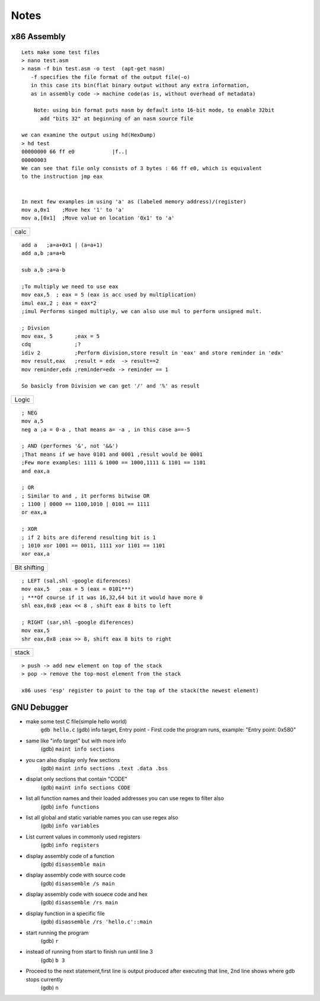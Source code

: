 Notes
=======================

x86 Assembly
~~~~~~~~~~~~~~~~

::

    Lets make some test files
    > nano test.asm
    > nasm -f bin test.asm -o test  (apt-get nasm) 
       -f specifies the file format of the output file(-o)
       in this case its bin(flat binary output without any extra information,
       as in assembly code -> machine code(as is, without overhead of metadata) 
    
	Note: using bin format puts nasm by default into 16-bit mode, to enable 32bit
          add "bits 32" at beginning of an nasm source file

    we can examine the output using hd(HexDump) 
    > hd test
    00000000 66 ff e0            |f..|
    00000003
    We can see that file only consists of 3 bytes : 66 ff e0, which is equivalent 
    to the instruction jmp eax


    In next few examples im using 'a' as (labeled memory address)/(register)
    mov a,0x1    ;Move hex '1' to 'a'
    mov a,[0x1]  ;Move value on location '0x1' to 'a'

+------+
| calc |
+------+

::

    add a   ;a=a+0x1 | (a=a+1)
    add a,b ;a=a+b

    sub a,b ;a=a-b

    ;To multiply we need to use eax
    mov eax,5  ; eax = 5 (eax is acc used by multiplication)
    imul eax,2 ; eax = eax*2
    ;imul Performs singed multiply, we can also use mul to perform unsigned mult.

    ; Divsion
    mov eax, 5       ;eax = 5
    cdq              ;?
    idiv 2           ;Perform division,store result in 'eax' and store reminder in 'edx'
    mov result,eax   ;result = edx  -> result==2
    mov reminder,edx ;reminder=edx -> reminder == 1

    So basicly from Division we can get '/' and '%' as result

+-------+
| Logic |
+-------+

::

    ; NEG
    mov a,5
    neg a ;a = 0-a , that means a= -a , in this case a==-5 

    ; AND (performes '&', not '&&')
    ;That means if we have 0101 and 0001 ,result would be 0001
    ;Few more examples: 1111 & 1000 == 1000,1111 & 1101 == 1101
    and eax,a

    ; OR
    ; Similar to and , it performs bitwise OR 
    ; 1100 | 0000 == 1100,1010 | 0101 == 1111
    or eax,a

    ; XOR
    ; if 2 bits are diferend resulting bit is 1
    ; 1010 xor 1001 == 0011, 1111 xor 1101 == 1101 
    xor eax,a

+---------+
| Bit     |
| shifting|
+---------+

::

    ; LEFT (sal,shl -google diferences)
    mov eax,5   ;eax = 5 (eax = 0101***)
    ; ***Of course if it was 16,32,64 bit it would have more 0
    shl eax,0x8 ;eax << 8 , shift eax 8 bits to left

    ; RIGHT (sar,shl -google diferences)
    mov eax,5
    shr eax,0x8 ;eax >> 8, shift eax 8 bits to right


+---------+
|  stack  |
+---------+

::

    > push -> add new element on top of the stack
    > pop -> remove the top-most element from the stack

    x86 uses 'esp' register to point to the top of the stack(the newest element)

GNU Debugger
~~~~~~~~~~~~~~~~

-  make some test C file(simple hello world)
    ``gdb hello.c``
    (gdb) info target,
    Entry point - First code the program runs,
    example: "Entry point: 0x580"

-  same like "info target" but with more info
    (gdb) ``maint info sections``
    
-  you can also display only few sections
    (gdb) ``maint info sections .text .data .bss``
    
-  displat only sections that contain "CODE"
    (gdb) ``maint info sections CODE``

-  list all function names and their loaded addresses you can use regex to filter also
    (gdb) ``info functions``

-  list all global and static variable names you can use regex also
    (gdb) ``info variables``

-  List current values in commonly used registers
    (gdb) ``info registers``

-  display assembly code of a function
    (gdb) ``disassemble main``

-  display assembly code with source code
    (gdb) ``disassemble /s main``

-  display assembly code with souece code and hex
    (gdb) ``disassemble /rs main``

-  display function in a specific file
    (gdb) ``disassemble /rs 'hello.c'::main``

-  start running the program
    (gdb) ``r``

-  instead of running from start to finish run until line 3
    (gdb) ``b 3``

-  Proceed to the next statement,first line is output produced after executing that line, 2nd line shows where gdb stops currently
    (gdb) ``n``